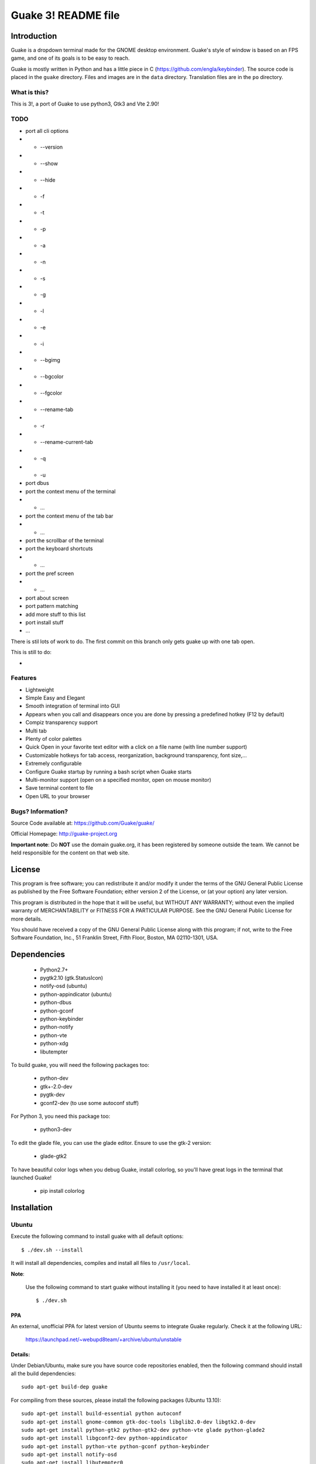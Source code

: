 ====================
Guake 3! README file
====================

|travis-badge|_ |bountysource-badge|_

.. |travis-badge| image:: https://travis-ci.org/Guake/guake.svg?branch=master
.. _travis-badge: https://travis-ci.org/Guake/guake

.. |bountysource-badge| image:: https://img.shields.io/bountysource/team/guake/activity.svg
.. _bountysource-badge: https://www.bountysource.com/teams/guake

Introduction
~~~~~~~~~~~~

Guake is a dropdown terminal made for the GNOME desktop environment. Guake's style of window is based on
an FPS game, and one of its goals is to be easy to reach.

Guake is mostly written in Python and has a little piece in C (https://github.com/engla/keybinder). The source code is placed in the ``guake`` directory. Files and images are in the ``data`` directory. Translation files are in the ``po`` directory.

What is this?
-------------

This is 3!, a port of Guake to use python3, Gtk3 and Vte 2.90!


TODO
----

- port all cli options
- - --version
- - --show
- - --hide
- - -f
- - -t
- - -p
- - -a
- - -n
- - -s
- - -g
- - -l
- - -e
- - -i
- - --bgimg
- - --bgcolor
- - --fgcolor
- - --rename-tab
- - -r
- - --rename-current-tab
- - -q
- - -u

- port dbus
- port the context menu of the terminal
- - ...
- port the context menu of the tab bar
- - ...
- port the scrollbar of the terminal
- port the keyboard shortcuts
- - ...
- port the pref screen
- - ...
- port about screen
- port pattern matching
- add more stuff to this list
- port install stuff
- ...

There is stil lots of work to do. The first commit on this branch only gets guake up with one tab open.

This is still to do:

-  

Features
--------

- Lightweight
- Simple Easy and Elegant
- Smooth integration of terminal into GUI
- Appears when you call and disappears once you are done by pressing a predefined hotkey (F12 by
  default)
- Compiz transparency support
- Multi tab
- Plenty of color palettes
- Quick Open in your favorite text editor with a click on a file name (with line number support)
- Customizable hotkeys for tab access, reorganization, background transparency, font size,...
- Extremely configurable
- Configure Guake startup by running a bash script when Guake starts
- Multi-monitor support (open on a specified monitor, open on mouse monitor)
- Save terminal content to file
- Open URL to your browser

Bugs? Information?
------------------

Source Code available at: https://github.com/Guake/guake/

Official Homepage: http://guake-project.org

**Important note**: Do **NOT** use the domain guake.org, it has been registered by someone outside
the team. We cannot be held responsible for the content on that web site.


License
~~~~~~~

This program is free software; you can redistribute it and/or modify it under the terms of the GNU
General Public License as published by the Free Software Foundation; either version 2 of the
License, or (at your option) any later version.

This program is distributed in the hope that it will be useful, but WITHOUT ANY WARRANTY; without
even the implied warranty of MERCHANTABILITY or FITNESS FOR A PARTICULAR PURPOSE.  See the GNU
General Public License for more details.

You should have received a copy of the GNU General Public License along with this program; if not,
write to the Free Software Foundation, Inc., 51 Franklin Street, Fifth Floor, Boston, MA 02110-1301,
USA.


Dependencies
~~~~~~~~~~~~

 * Python2.7+
 * pygtk2.10 (gtk.StatusIcon)
 * notify-osd (ubuntu)
 * python-appindicator (ubuntu)
 * python-dbus
 * python-gconf
 * python-keybinder
 * python-notify
 * python-vte
 * python-xdg
 * libutempter

To build guake, you will need the following packages too:

 * python-dev
 * gtk+-2.0-dev
 * pygtk-dev
 * gconf2-dev (to use some autoconf stuff)

For Python 3, you need this package too:

 * python3-dev

To edit the glade file, you can use the glade editor. Ensure to use the gtk-2 version:

 * glade-gtk2

To have beautiful color logs when you debug Guake, install colorlog, so you'll have great logs in
the terminal that launched Guake!

 * pip install colorlog


Installation
~~~~~~~~~~~~

Ubuntu
------

Execute the following command to install guake with all default options::

    $ ./dev.sh --install

It will install all dependencies, compiles and install all files to ``/usr/local``.

**Note**:

    Use the following command to start guake without installing it (you need to have installed it at
    least once)::

        $ ./dev.sh

PPA
***

An external, unofficial PPA for latest version of Ubuntu seems to integrate Guake regularly. Check
it at the following URL:

    https://launchpad.net/~webupd8team/+archive/ubuntu/unstable

Details:
********

Under Debian/Ubuntu, make sure you have source code repositories enabled, then the following command
should install all the build dependencies::

    sudo apt-get build-dep guake

For compiling from these sources, please install the following packages (Ubuntu 13.10)::

    sudo apt-get install build-essential python autoconf
    sudo apt-get install gnome-common gtk-doc-tools libglib2.0-dev libgtk2.0-dev
    sudo apt-get install python-gtk2 python-gtk2-dev python-vte glade python-glade2
    sudo apt-get install libgconf2-dev python-appindicator
    sudo apt-get install python-vte python-gconf python-keybinder
    sudo apt-get install notify-osd
    sudo apt-get install libutempter0
    sudo apt-get install python-notify
    # uncomment for Python 3
    # sudo apt-get install python3-dev
    # uncomment for glade Gtk-2 editor
    # sudo apt-get install glade-gtk2

RedHat/Fedora
-------------

Guake is available in the official repositories:

::

    sudo yum install guake    # for Fedora 19 - 21
    sudo dnf install guake    # for Fedora 23 and above

If compiling from source, please install dependencies:

    sudo dnf builddep guake

ArchLinux
---------

Guake can be found in the `official repositories <https://www.archlinux.org/packages/?name=guake>`_
and installed by running::

    sudo pacman -S guake

For compiling from these sources, please install the following packages (for Python 2)::

    gnome-common python2-gconf python2-xdg

To run Guake with Python 2, use the trick described in `Arch Wiki <https://wiki.archlinux.org/index.php/Python#Dealing_with_version_problem_in_build_scripts>`_ and put this as your ``/usr/local/bin/python`` (changing ``/path/to/guake`` into a real path where you cloned the repository)::

    #!/bin/bash
    script=$(readlink -f -- "$1")
    case "$script" in (/path/to/guake*)
        exec python2 "$@"
        ;;
    esac

    exec python3 "$@"

Make it executable with ``chmod +x /usr/local/bin/python``.


Compilation
~~~~~~~~~~~

We are using an autotools based installation, so if you got the source of guake from a release
tarball, please do the following::

    $ git clone https://github.com/Guake/guake.git
    $ cd guake
    $ ./autogen.sh && ./configure && make

For Ubuntu user, we have a script that does all these steps for you. Use::

    $ ./dev.sh


Testing as an unprivileged user
~~~~~~~~~~~~~~~~~~~~~~~~~~~~~~~

To run Guake as an unprivileged user for testing purposes, after `make` continue with::

    $ gconftool-2 --install-schema-file=data/guake.schemas
    $ PYTHONPATH=src python src/guake/main.py

**Note**: Ubuntu users, you can use the following command::

   $ ./dev.sh


System-wide installation
~~~~~~~~~~~~~~~~~~~~~~~~

To install Guake to all users, after `make` continue with::

    $ sudo make install

If you receive a message asking you if you have installed ``guake.schemas`` properly when launching
guake, it means that your default sysconfdir is different from the one chosen by autotools. To fix
that, you probably have to append the param ``--sysconfdir=/etc`` to your ``./configure`` call, like
this::

    $ ./configure --sysconfdir=/etc && make

If it is not enough you can install the gconf schemas file by hand by doing the following::

    $ GCONF_CONFIG_SOURCE="" gconftool-2 --makefile-install-rule data/guake.schemas

For more install details, please read the ``INSTALL`` file.


Development
~~~~~~~~~~~

Update translation
------------------

First update all translation files::

    $ cd po
    $ make update-po

Then use your favorite po editor, such as ``poedit``.

Once finished, compile your result with::

    $ cd po
    $ make

Git hook
--------

Please install this git hook if you want to beautify your patch before submission::

    $ cd guake
    $ ln -s git-hooks/post-commit .git/hooks/

Validate your code
------------------

We are strict on code styling, with pep8 and pylint running automatically in travis in
order to reject badly shaped patches. Please use the following command to validate all
python files::

    $ ./validate.sh

Update NEWS
-----------

Add your change in the ``NEWS`` file. The ``ChangeLog`` files is not more used.

New version
-----------

To start development on a new version:

- update ``configure.ac``::

    AC_INIT([guake], [0.x.y], [http://guake-project.org/])

- add a new section in the ``NEWS`` file

When read, create a new release on the github site.

Travis build
------------

Travis automatically check pull requests are compiling and check for code style.

Status of the master branch: https://travis-ci.org/Guake/guake.png?branch=master
